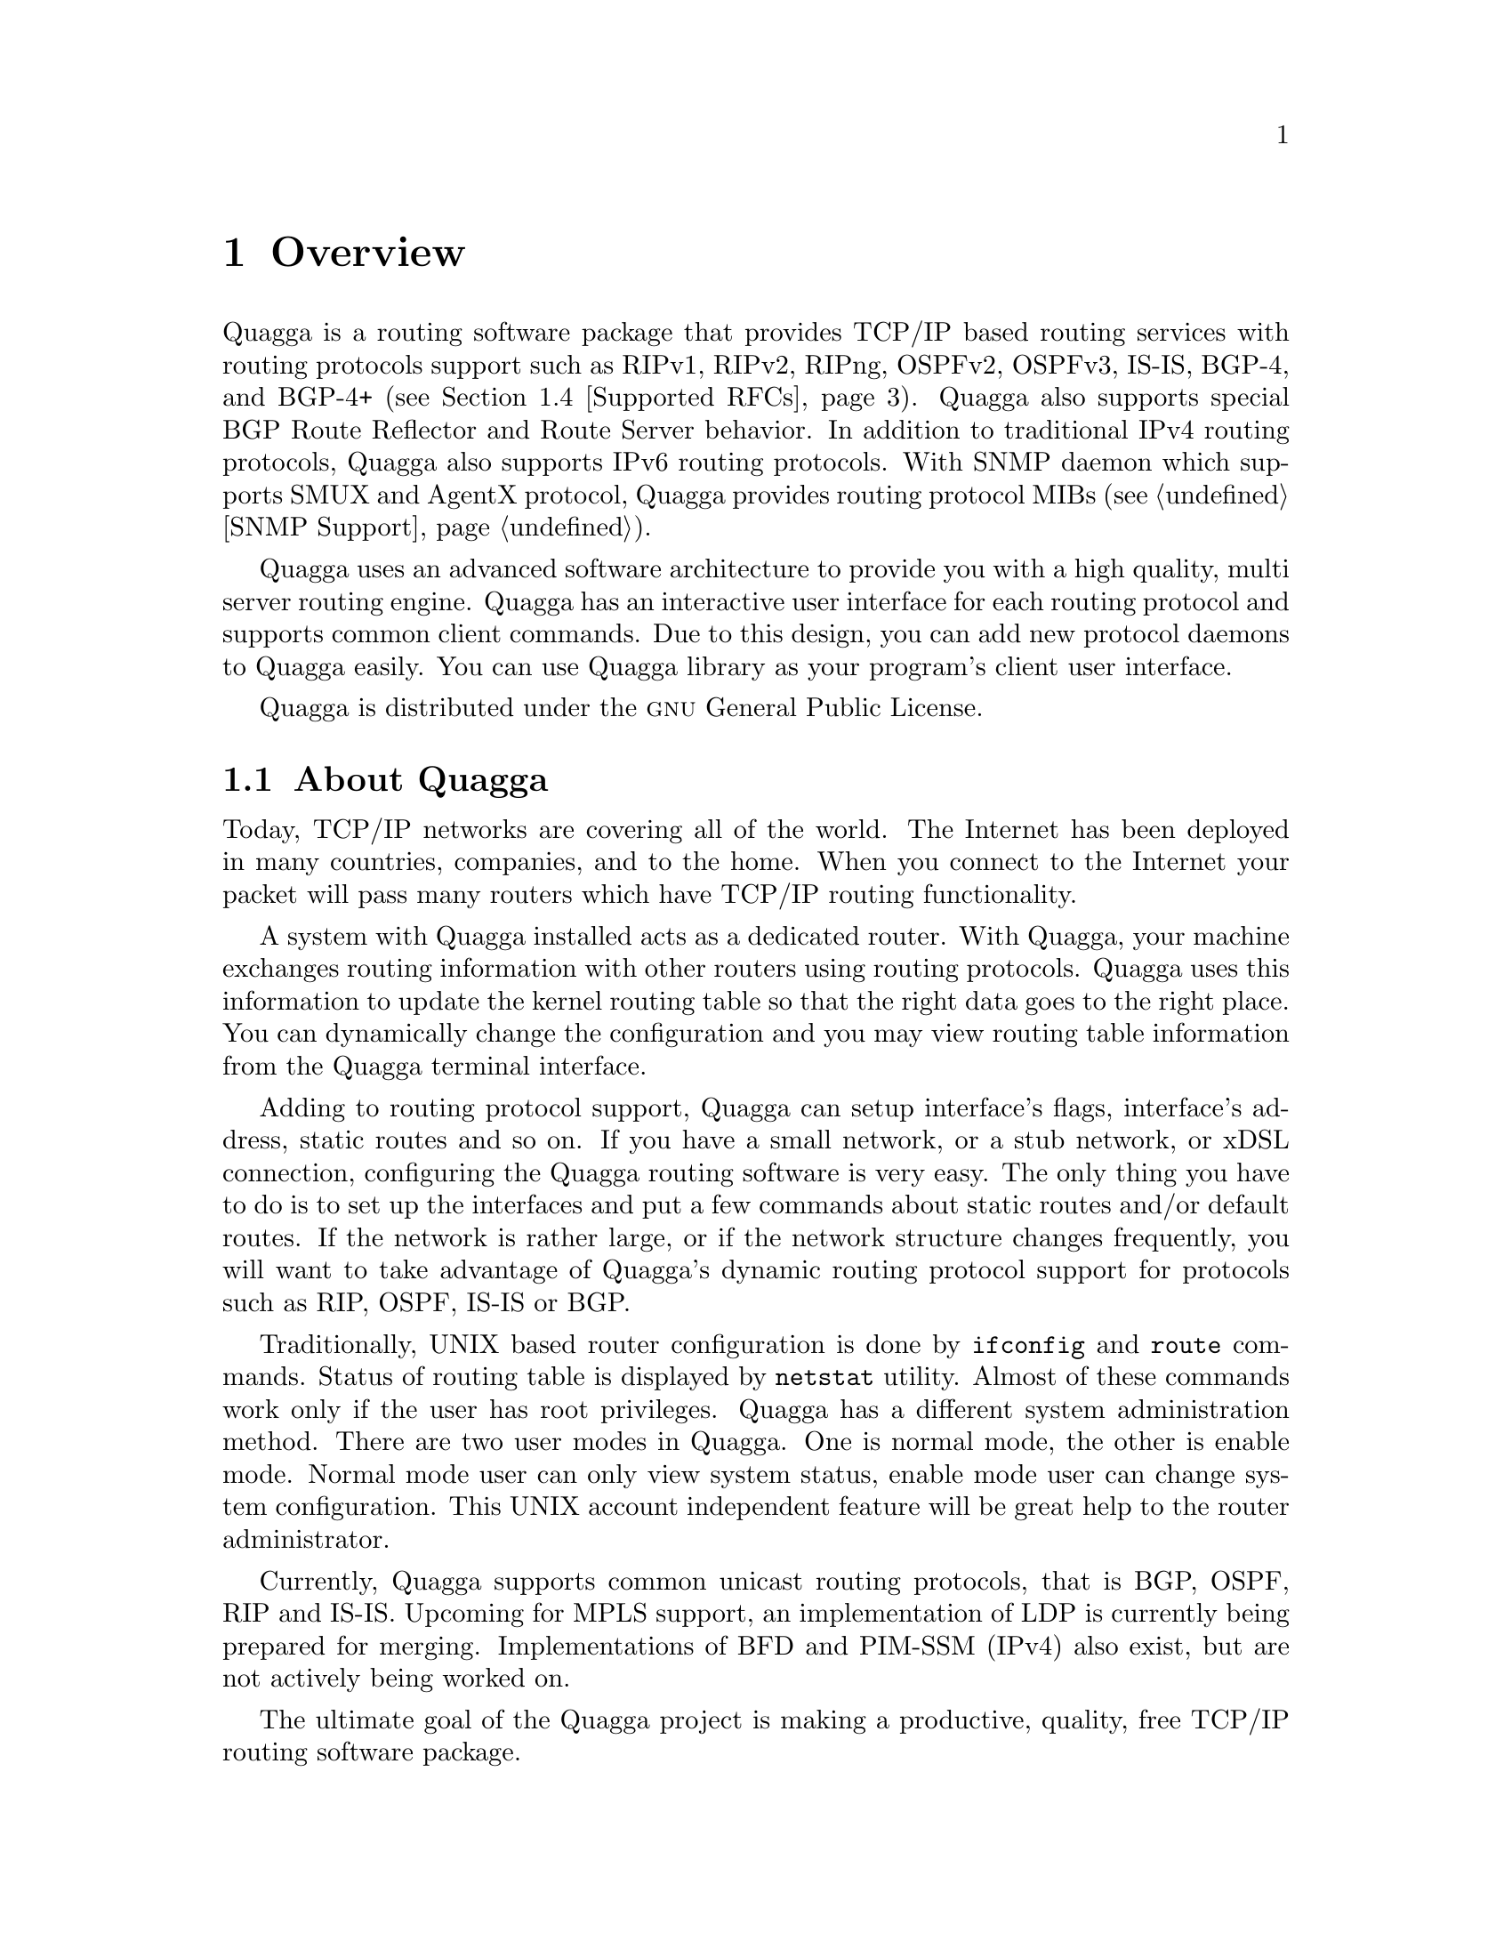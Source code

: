@node Overview
@chapter Overview
@cindex Overview

  @uref{http://www.quagga.net,,Quagga} is a routing software package that
provides TCP/IP based routing services with routing protocols support such
as RIPv1, RIPv2, RIPng, OSPFv2, OSPFv3, IS-IS, BGP-4, and BGP-4+ (@pxref{Supported
RFCs}). Quagga also supports special BGP Route Reflector and Route Server
behavior.  In addition to traditional IPv4 routing protocols, Quagga also
supports IPv6 routing protocols.  With SNMP daemon which supports SMUX and AgentX
protocol, Quagga provides routing protocol MIBs (@pxref{SNMP Support}).

  Quagga uses an advanced software architecture to provide you with a high
quality, multi server routing engine. Quagga has an interactive user
interface for each routing protocol and supports common client commands. 
Due to this design, you can add new protocol daemons to Quagga easily.  You
can use Quagga library as your program's client user interface.

  Quagga is distributed under the @sc{gnu} General Public License.

@menu
* About Quagga::                Basic information about Quagga
* System Architecture::         The Quagga system architecture
* Supported Platforms::         Supported platforms and future plans
* Supported RFCs::               Supported RFCs
* How to get Quagga::            
* Mailing List::                Mailing list information
* Bug Reports::                 Mail address for bug data
@end menu

@node About Quagga
@comment  node-name,  next,  previous,  up
@section About Quagga
@cindex About Quagga

  Today, TCP/IP networks are covering all of the world.  The Internet has
been deployed in many countries, companies, and to the home.  When you
connect to the Internet your packet will pass many routers which have TCP/IP
routing functionality.

  A system with Quagga installed acts as a dedicated router.  With Quagga,
your machine exchanges routing information with other routers using routing
protocols.  Quagga uses this information to update the kernel routing table
so that the right data goes to the right place.  You can dynamically change
the configuration and you may view routing table information from the Quagga
terminal interface.

  Adding to routing protocol support, Quagga can setup interface's flags,
interface's address, static routes and so on.  If you have a small network,
or a stub network, or xDSL connection, configuring the Quagga routing
software is very easy.  The only thing you have to do is to set up the
interfaces and put a few commands about static routes and/or default routes. 
If the network is rather large, or if the network structure changes
frequently, you will want to take advantage of Quagga's dynamic routing
protocol support for protocols such as RIP, OSPF, IS-IS or BGP.

  Traditionally, UNIX based router configuration is done by
@command{ifconfig} and @command{route} commands.  Status of routing
table is displayed by @command{netstat} utility.  Almost of these commands
work only if the user has root privileges.  Quagga has a different system
administration method.  There are two user modes in Quagga.  One is normal
mode, the other is enable mode.  Normal mode user can only view system
status, enable mode user can change system configuration.  This UNIX account
independent feature will be great help to the router administrator.

  Currently, Quagga supports common unicast routing protocols, that is BGP,
OSPF, RIP and IS-IS.  Upcoming for MPLS support, an implementation of LDP is
currently being prepared for merging.  Implementations of BFD and PIM-SSM
(IPv4) also exist, but are not actively being worked on.

  The ultimate goal of the Quagga project is making a productive, quality, free
TCP/IP routing software package.

@node System Architecture
@comment  node-name,  next,  previous,  up
@section System Architecture
@cindex System architecture
@cindex Software architecture
@cindex Software internals

  Traditional routing software is made as a one process program which
provides all of the routing protocol functionalities.  Quagga takes a
different approach.  It is made from a collection of several daemons that
work together to build the routing table.  There may be several
protocol-specific routing daemons and zebra the kernel routing manager.

  The @command{ripd} daemon handles the RIP protocol, while
@command{ospfd} is a daemon which supports OSPF version 2.
@command{bgpd} supports the BGP-4 protocol.  For changing the kernel
routing table and for redistribution of routes between different routing
protocols, there is a kernel routing table manager @command{zebra} daemon. 
It is easy to add a new routing protocol daemons to the entire routing
system without affecting any other software.  You need to run only the
protocol daemon associated with routing protocols in use.  Thus, user may
run a specific daemon and send routing reports to a central routing console.

  There is no need for these daemons to be running on the same machine. You
can even run several same protocol daemons on the same machine.  This
architecture creates new possibilities for the routing system.

@example
@group
+----+  +----+  +-----+  +-----+
|bgpd|  |ripd|  |ospfd|  |zebra|
+----+  +----+  +-----+  +-----+
                            |
+---------------------------|--+
|                           v  |
|  UNIX Kernel  routing table  |
|                              |
+------------------------------+

    Quagga System Architecture
@end group
@end example

Multi-process architecture brings extensibility, modularity and
maintainability.  At the same time it also brings many configuration files
and terminal interfaces.  Each daemon has it's own configuration file and
terminal interface.  When you configure a static route, it must be done in
@command{zebra} configuration file.  When you configure BGP network it must
be done in @command{bgpd} configuration file.  This can be a very annoying
thing.  To resolve the problem, Quagga provides integrated user interface
shell called @command{vtysh}.  @command{vtysh} connects to each daemon with
UNIX domain socket and then works as a proxy for user input.

Quagga was planned to use multi-threaded mechanism when it runs with a
kernel that supports multi-threads.  But at the moment, the thread library
which comes with @sc{gnu}/Linux or FreeBSD has some problems with running
reliable services such as routing software, so we don't use threads at all. 
Instead we use the @command{select(2)} system call for multiplexing the
events.

@node Supported Platforms
@comment  node-name,  next,  previous,  up
@section Supported Platforms

@cindex Supported platforms
@cindex Quagga on other systems
@cindex Compatibility with other systems
@cindex Operating systems that support Quagga

Currently Quagga supports @sc{gnu}/Linux and BSD. Porting Quagga
to other platforms is not too difficult as platform dependent code should
most be limited to the @command{zebra} daemon.  Protocol daemons are mostly
platform independent. Please let us know when you find out Quagga runs on a
platform which is not listed below.

The list of officially supported platforms are listed below. Note that
Quagga may run correctly on other platforms, and may run with partial
functionality on further platforms.

@sp 1
@itemize @bullet
@item
@sc{gnu}/Linux
@item
FreeBSD
@item
NetBSD
@item
OpenBSD
@end itemize

Versions of these platforms that are older than around 2 years from the point
of their original release (in case of @sc{gnu}/Linux, this is since the kernel's
release on kernel.org) may need some work.  Similarly, the following platforms
may work with some effort:

@sp 1
@itemize @bullet
@item
Solaris
@item
Mac OSX
@end itemize

Also note that, in particular regarding proprietary platforms, compiler
and C library choice will affect Quagga.  Only recent versions of the
following C compilers are well-tested:

@sp 1
@itemize @bullet
@item
@sc{gnu}'s GCC
@item
LLVM's clang
@item
Intel's ICC
@end itemize

@node Supported RFCs
@comment  node-name,  next,  previous,  up
@section Supported RFCs

  Below is the list of currently supported RFC's.

@table @asis
@item @asis{RFC1058}
@cite{Routing Information Protocol. C.L. Hedrick. Jun-01-1988.}

@item @asis{RF2082}
@cite{RIP-2 MD5 Authentication. F. Baker, R. Atkinson. January 1997.}

@item @asis{RFC2453}
@cite{RIP Version 2. G. Malkin. November 1998.}

@item @asis{RFC2080}
@cite{RIPng for IPv6. G. Malkin, R. Minnear. January 1997.}

@item @asis{RFC2328}
@cite{OSPF Version 2. J. Moy. April 1998.}

@item @asis{RFC2370}
@cite{The OSPF Opaque LSA Option R. Coltun. July 1998.}

@item @asis{RFC3101}
@cite{The OSPF Not-So-Stubby Area (NSSA) Option P. Murphy. January 2003.}

@item @asis{RFC2740}
@cite{OSPF for IPv6. R. Coltun, D. Ferguson, J. Moy. December 1999.}

@item @asis{RFC1771} 
@cite{A Border Gateway Protocol 4 (BGP-4). Y. Rekhter & T. Li. March 1995.}

@item @asis{RFC1965}
@cite{Autonomous System Confederations for BGP. P. Traina. June 1996.}

@item @asis{RFC1997}
@cite{BGP Communities Attribute. R. Chandra, P. Traina & T. Li. August 1996.}

@item @asis{RFC2545}
@cite{Use of BGP-4 Multiprotocol Extensions for IPv6 Inter-Domain Routing. P. Marques, F. Dupont. March 1999.}

@item @asis{RFC2796}
@cite{BGP Route Reflection An alternative to full mesh IBGP. T. Bates & R. Chandrasekeran. June 1996.}

@item @asis{RFC2858}
@cite{Multiprotocol Extensions for BGP-4. T. Bates, Y. Rekhter, R. Chandra, D. Katz. June 2000.}

@item @asis{RFC2842}
@cite{Capabilities Advertisement with BGP-4. R. Chandra, J. Scudder. May 2000.}

@item @asis{RFC3137}
@cite{OSPF Stub Router Advertisement, A. Retana, L. Nguyen, R. White, A. Zinin, D. McPherson. June 2001}
@end table

  When SNMP support is enabled, below RFC is also supported.

@table @asis

@item @asis{RFC1227}
@cite{SNMP MUX protocol and MIB. M.T. Rose. May-01-1991.}

@item @asis{RFC1657}
@cite{Definitions of Managed Objects for the Fourth Version of the
Border Gateway Protocol (BGP-4) using SMIv2. S. Willis, J. Burruss,
J. Chu, Editor. July 1994.}

@item @asis{RFC1724}
@cite{RIP Version 2 MIB Extension. G. Malkin & F. Baker. November 1994.}

@item @asis{RFC1850}
@cite{OSPF Version 2 Management Information Base. F. Baker, R. Coltun.
November 1995.}

@item @asis{RFC2741}
@cite{Agent Extensibility (AgentX) Protocol. M. Daniele, B. Wijnen. January 2000.}

@end table

@node How to get Quagga
@comment  node-name,  next,  previous,  up
@section How to get Quagga

The official Quagga web-site is located at:

@uref{http://www.quagga.net/}

and contains further information, as well as links to additional
resources. 

@uref{http://www.quagga.net/,Quagga} is a fork of GNU Zebra, whose
web-site is located at:

@uref{http://www.zebra.org/}.

@node Mailing List
@comment  node-name,  next,  previous,  up
@section Mailing List
@cindex How to get in touch with Quagga
@cindex Mailing Quagga
@cindex Contact information
@cindex Mailing lists

There is a mailing list for discussions about Quagga.  If you have any
comments or suggestions to Quagga, please subscribe to:

@uref{http://lists.quagga.net/mailman/listinfo/quagga-users}.

The @uref{http://www.quagga.net/,,Quagga} site has further information on
the available mailing lists, see:

	@uref{http://www.quagga.net/lists.php}

@node Bug Reports
@section Bug Reports

@cindex Bug Reports
@cindex Bug hunting
@cindex Found a bug?
@cindex Reporting bugs
@cindex Reporting software errors
@cindex Errors in the software

If you think you have found a bug, please send a bug report to:

@uref{http://bugzilla.quagga.net}

When you send a bug report, please be careful about the points below.

@itemize @bullet
@item 
Please note what kind of OS you are using.  If you use the IPv6 stack
please note that as well.
@item
Please show us the results of @code{netstat -rn} and @code{ifconfig -a}.
Information from zebra's VTY command @code{show ip route} will also be
helpful.
@item
Please send your configuration file with the report.  If you specify
arguments to the configure script please note that too.
@end itemize

  Bug reports are very important for us to improve the quality of Quagga.
Quagga is still in the development stage, but please don't hesitate to
send a bug report to @uref{http://bugzilla.quagga.net}.
